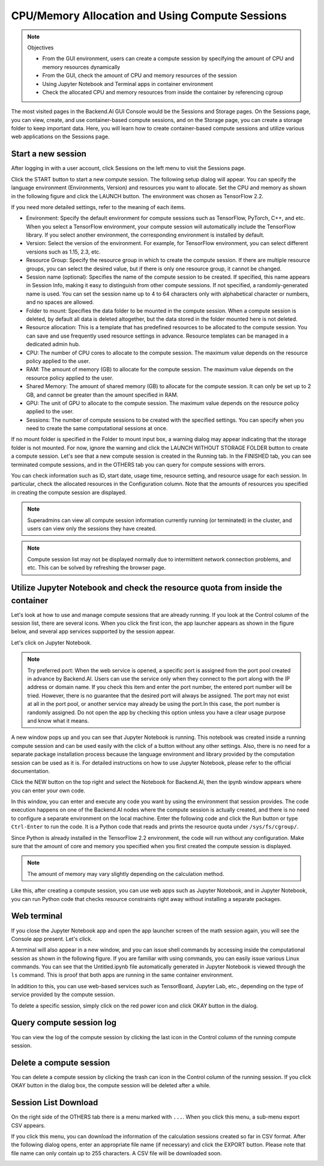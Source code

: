 ================================================
CPU/Memory Allocation and Using Compute Sessions
================================================

.. note:: Objectives

   * From the GUI environment, users can create a compute session by specifying
     the amount of CPU and memory resources dynamically
   * From the GUI, check the amount of CPU and memory resources of the session
   * Using Jupyter Notebook and Terminal apps in container environment
   * Check the allocated CPU and memory resources from inside the container by
     referencing cgroup

The most visited pages in the Backend.AI GUI Console would be the Sessions and
Storage pages. On the Sessions page, you can view, create, and use
container-based compute sessions, and on the Storage page, you can create a
storage folder to keep important data. Here, you will learn how to create
container-based compute sessions and utilize various web applications on
the Sessions page.


Start a new session
-------------------

After logging in with a user account, click Sessions on the left menu to visit
the Sessions page.

.. image:: sessions_page.png

Click the START button to start a new compute session. The following setup
dialog will appear. You can specify the language environment (Environments,
Version) and resources you want to allocate. Set the CPU and memory as shown in
the following figure and click the LAUNCH button. The environment was chosen as
TensorFlow 2.2.

.. image:: session_launch_dialog.png
   :width: 350
   :align: center

If you need more detailed settings, refer to the meaning of each items.

* Environment: Specify the default environment for compute sessions such as
  TensorFlow, PyTorch, C++, and etc. When you select a TensorFlow environment,
  your compute session will automatically include the TensorFlow library.
  If you select another environment, the corresponding environment is installed
  by default.
* Version: Select the version of the environment. For example, for TensorFlow
  environment, you can select different versions such as 1.15, 2.3, etc.
* Resource Group: Specify the resource group in which to create the compute
  session. If there are multiple resource groups, you can select the desired
  value, but if there is only one resource group, it cannot be changed.
* Session name (optional): Specifies the name of the compute session to be
  created. If specified, this name appears in Session Info, making it easy to
  distinguish from other compute sessions. If not specified, a
  randomly-generated name is used. You can set the session name up to 4 to 
  64 characters only with alphabetical character or numbers, and no spaces
  are allowed.
* Folder to mount: Specifies the data folder to be mounted in the compute
  session. When a compute session is deleted, by default all data is deleted
  altogether, but the data stored in the folder mounted here is not deleted.
* Resource allocation: This is a template that has predefined resources to be
  allocated to the compute session. You can save and use frequently used
  resource settings in advance. Resource templates can be managed in a dedicated
  admin hub.
* CPU: The number of CPU cores to allocate to the compute session. The maximum
  value depends on the resource policy applied to the user.
* RAM: The amount of memory (GB) to allocate for the compute session. The
  maximum value depends on the resource policy applied to the user.
* Shared Memory: The amount of shared memory (GB) to allocate for the
  compute session. It can only be set up to 2 GB, and cannot be greater than the
  amount specified in RAM.
* GPU: The unit of GPU to allocate to the compute session. The maximum value
  depends on the resource policy applied to the user.
* Sessions: The number of compute sessions to be created with the specified
  settings. You can specify when you need to create the same computational
  sessions at once.

If no mount folder is specified in the Folder to mount input box, a warning
dialog may appear indicating that the storage folder is not mounted. For now,
ignore the warning and click the LAUNCH WITHOUT STORAGE FOLDER button to create
a compute session. Let's see that a new compute session is created in the
Running tab. In the FINISHED tab, you can see terminated compute sessions, and
in the OTHERS tab you can query for compute sessions with errors.

.. image:: session_created.png

You can check information such as ID, start date, usage time, resource setting,
and resource usage for each session. In particular, check the allocated
resources in the Configuration column. Note that the amounts of resources you
specified in creating the compute session are displayed.

.. note::
   Superadmins can view all compute session information currently running (or
   terminated) in the cluster, and users can view only the sessions they have
   created.

.. note::
   Compute session list may not be displayed normally due to intermittent
   network connection problems, and etc. This can be solved by refreshing the
   browser page.

Utilize Jupyter Notebook and check the resource quota from inside the container
-------------------------------------------------------------------------------

Let's look at how to use and manage compute sessions that are already running.
If you look at the Control column of the session list, there are several icons.
When you click the first icon, the app launcher appears as shown in the figure
below, and several app services supported by the session appear.

.. image:: app_launch_dialog.png
   :width: 400
   :align: center

Let's click on Jupyter Notebook.

.. note::
   Try preferred port: When the web service is opened, a specific port is
   assigned from the port pool created in advance by Backend.AI. Users can
   use the service only when they connect to the port along with the IP
   address or domain name. If you check this item and enter the port number,
   the entered port number will be tried.
   However, there is no guarantee that the desired port will always be assigned.
   The port may not exist at all in the port pool, or another service may
   already be using the port.In this case, the port number is randomly assigned.
   Do not open the app by checking this option unless you have a clear usage
   purpose and know what it means.

.. image:: jupyter_app.png

A new window pops up and you can see that Jupyter Notebook is running. This
notebook was created inside a running compute session and can be used easily
with the click of a button without any other settings. Also, there is no need
for a separate package installation process because the language environment and
library provided by the computation session can be used as it is. For detailed
instructions on how to use Jupyter Notebook, please refer to the official
documentation.

Click the NEW button on the top right and select the Notebook for Backend.AI,
then the ipynb window appears where you can enter your own code.

.. image:: backendai_notebook_menu.png
   :width: 400
   :align: center

In this window, you can enter and execute any code you want by using the
environment that session provides. The code execution happens on one of the
Backend.AI nodes where the compute session is actually created, and there is no
need to configure a separate environment on the local machine. Enter the
following code and click the Run button or type ``Ctrl-Enter`` to run the code.
It is a Python code that reads and prints the resource quota under
``/sys/fs/cgroup/``.

.. image:: notebook_code_execution.png

Since Python is already installed in the TensorFlow 2.2 environment, the code
will run without any configuration. Make sure that the amount of core and memory
you specified when you first created the compute session is displayed.

.. note::
   The amount of memory may vary slightly depending on the calculation method.

Like this, after creating a compute session, you can use web apps such as
Jupyter Notebook, and in Jupyter Notebook, you can run Python code that checks
resource constraints right away without installing a separate packages.


Web terminal
------------

If you close the Jupyter Notebook app and open the app launcher screen of the
math session again, you will see the Console app present. Let's click.

.. image:: session_terminal.png
   :width: 500
   :align: center

A terminal will also appear in a new window, and you can issue shell commands by
accessing inside the computational session as shown in the following figure. If
you are familiar with using commands, you can easily issue various Linux
commands. You can see that the Untitled.ipynb file automatically generated in
Jupyter Notebook is viewed through the ``ls`` command. This is proof that both
apps are running in the same container environment.

In addition to this, you can use web-based services such as TensorBoard, Jupyter
Lab, etc., depending on the type of service provided by the compute session.

To delete a specific session, simply click on the red power icon and click OKAY
button in the dialog.

.. image:: session_destroy_dialog.png
   :width: 400
   :align: center


Query compute session log
-------------------------

You can view the log of the compute session by clicking the last icon in the
Control column of the running compute session.

.. image:: session_log.png
   :width: 500
   :align: center


Delete a compute session
------------------------

You can delete a compute session by clicking the trash can icon in the Control
column of the running session. If you click OKAY button in the dialog box, the
compute session will be deleted after a while.

.. image:: destroy_dialog.png
   :width: 500
   :align: center


Session List Download
---------------------

On the right side of the OTHERS tab there is a menu marked with ``...``. When
you click this menu, a sub-menu export CSV appears.

.. image:: export_csv_menu.png

If you click this menu, you can download the information of the calculation
sessions created so far in CSV format. After the following dialog opens, enter
an appropriate file name (if necessary) and click the EXPORT button. Please note
that file name can only contain up to 255 characters. A CSV file
will be downloaded soon.

.. image:: export_session_dialog.png
   :width: 350
   :align: center
